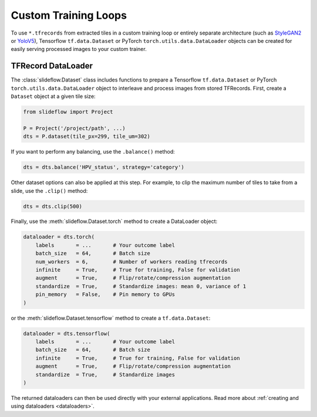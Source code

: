 Custom Training Loops
=====================

To use ``*.tfrecords`` from extracted tiles in a custom training loop or entirely separate architecture (such as `StyleGAN2 <https://github.com/jamesdolezal/stylegan2-slideflow>`_ or `YoloV5 <https://github.com/ultralytics/yolov5>`_), Tensorflow ``tf.data.Dataset`` or PyTorch ``torch.utils.data.DataLoader`` objects can be created for easily serving processed images to your custom trainer.

TFRecord DataLoader
*******************

The :class:`slideflow.Dataset` class includes functions to prepare a Tensorflow ``tf.data.Dataset`` or PyTorch ``torch.utils.data.DataLoader`` object to interleave and process images from stored TFRecords. First, create a ``Dataset`` object at a given tile size:

.. code-block:: python

    from slideflow import Project

    P = Project('/project/path', ...)
    dts = P.dataset(tile_px=299, tile_um=302)

If you want to perform any balancing, use the ``.balance()`` method:

.. code-block:: python

    dts = dts.balance('HPV_status', strategy='category')

Other dataset options can also be applied at this step. For example, to clip the maximum number of tiles to take from a slide, use the ``.clip()`` method:

.. code-block:: python

    dts = dts.clip(500)

Finally, use the :meth:`slideflow.Dataset.torch` method to create a DataLoader object:

.. code-block:: python

    dataloader = dts.torch(
        labels       = ...       # Your outcome label
        batch_size   = 64,       # Batch size
        num_workers  = 6,        # Number of workers reading tfrecords
        infinite     = True,     # True for training, False for validation
        augment      = True,     # Flip/rotate/compression augmentation
        standardize  = True,     # Standardize images: mean 0, variance of 1
        pin_memory   = False,    # Pin memory to GPUs
    )

or the :meth:`slideflow.Dataset.tensorflow` method to create a ``tf.data.Dataset``:

.. code-block:: python

    dataloader = dts.tensorflow(
        labels       = ...       # Your outcome label
        batch_size   = 64,       # Batch size
        infinite     = True,     # True for training, False for validation
        augment      = True,     # Flip/rotate/compression augmentation
        standardize  = True,     # Standardize images
    )

The returned dataloaders can then be used directly with your external applications. Read more about :ref:`creating and using dataloaders <dataloaders>`.
